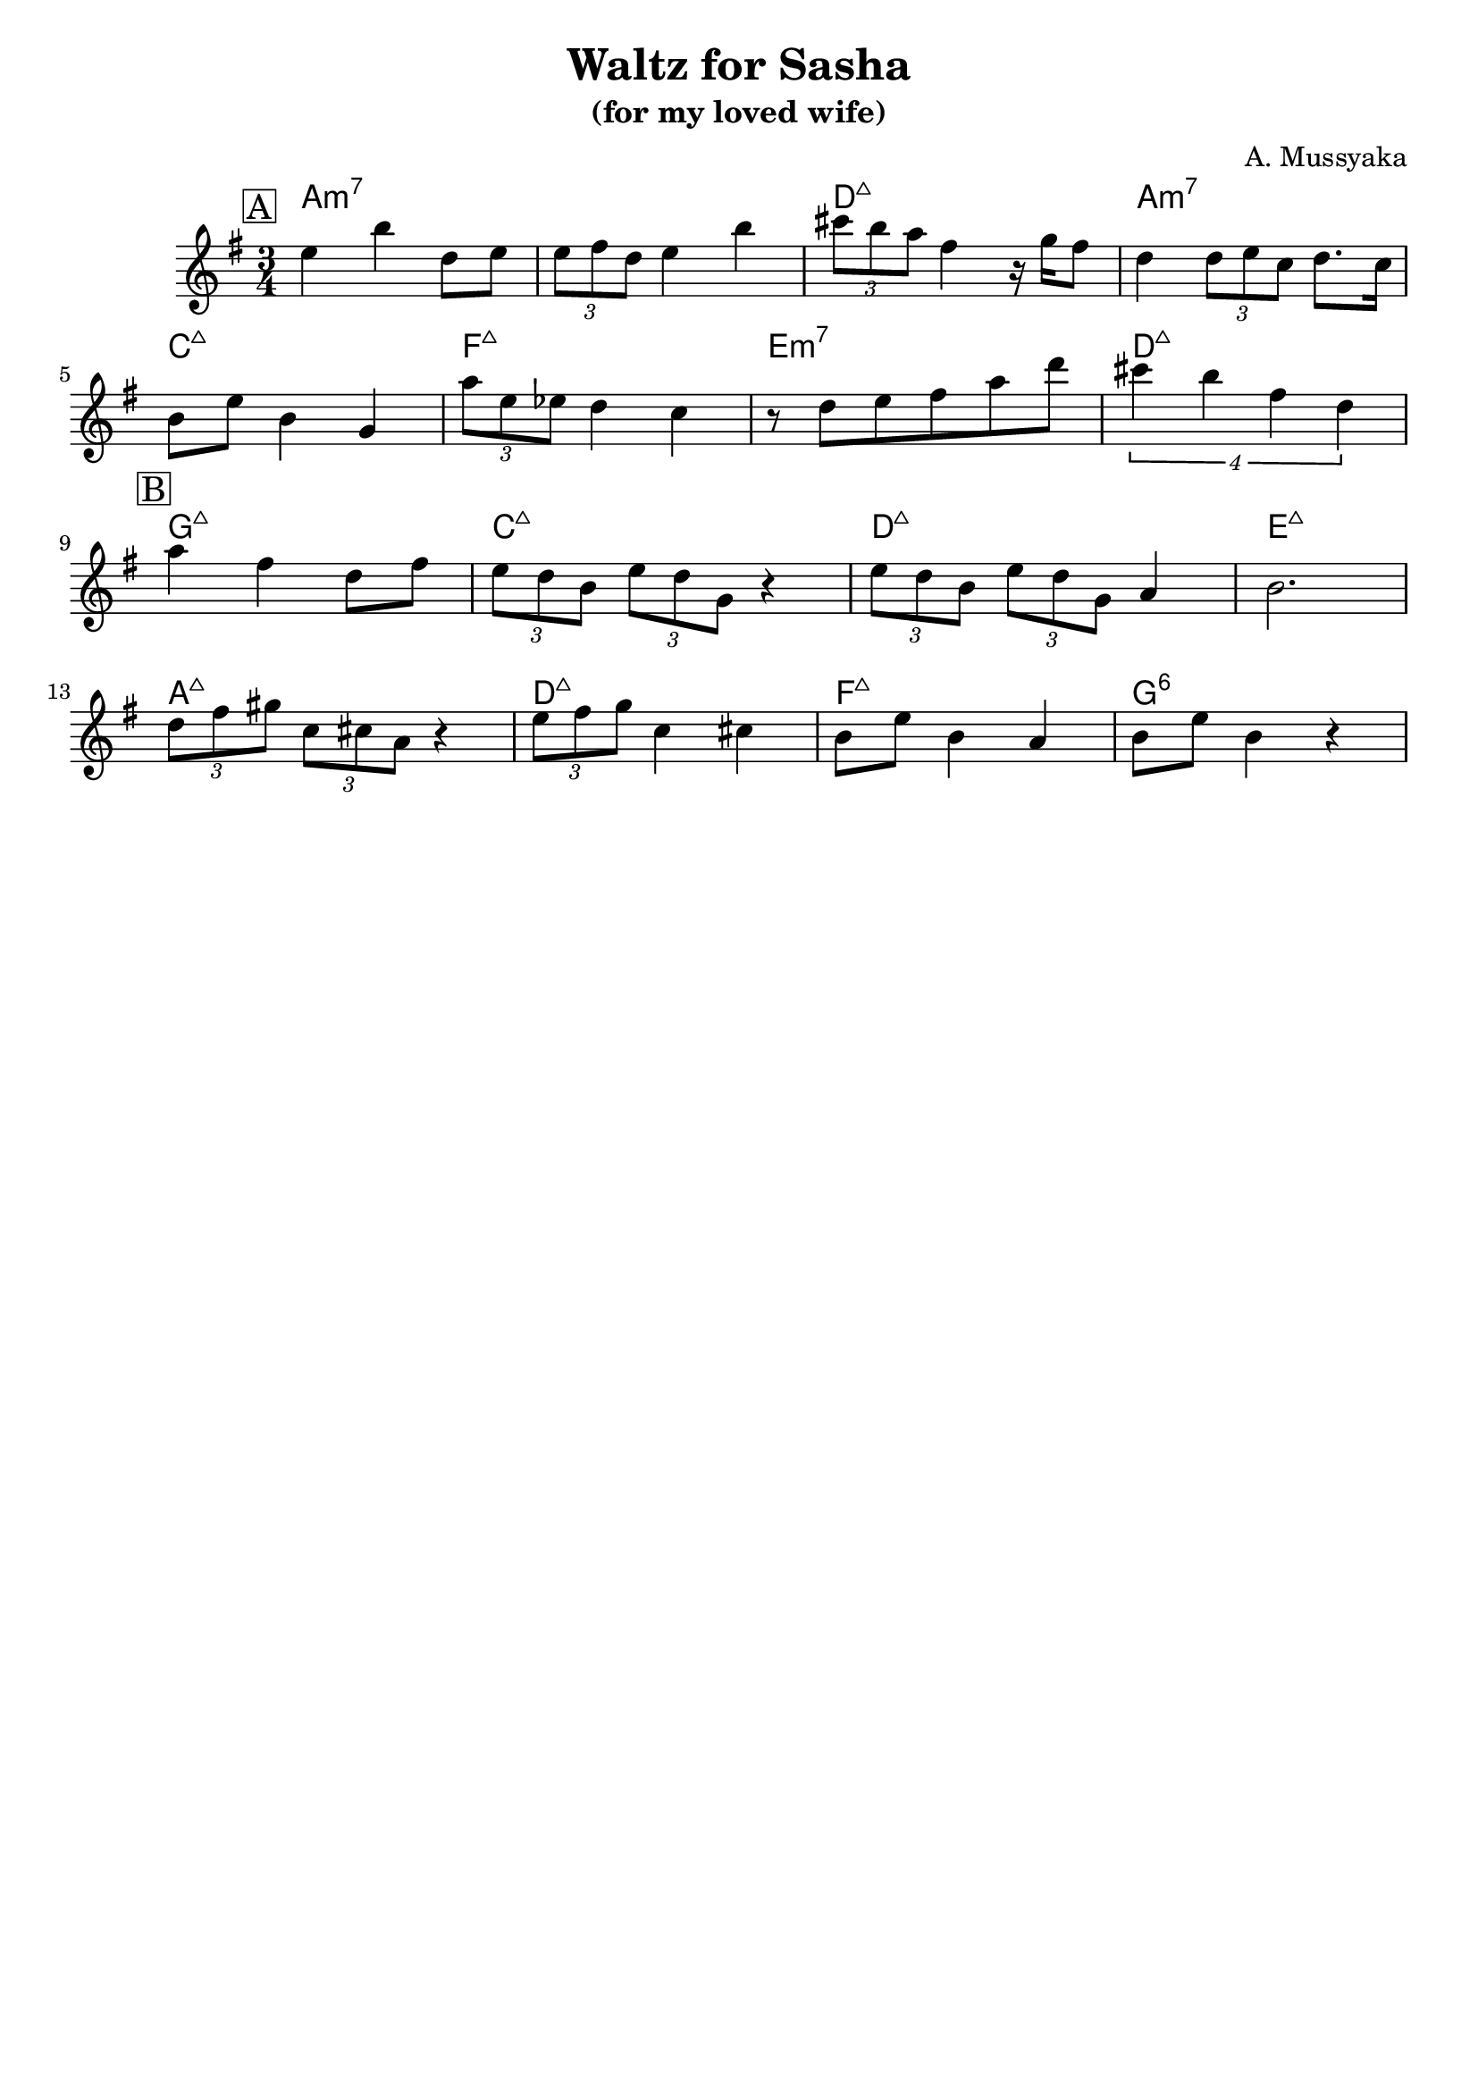 \version "2.16.2"
\header {
    title = "Waltz for Sasha"
    subtitle = "(for my loved wife)"
    composer = "A. Mussyaka" 
    tagline = ""  % removed 
}

empty = {
  r2. r2. r2. r2. \break
}

solo = \relative c'' {
  \clef treble
  \key e \minor
  
  \set fingeringOrientations = #'(down)
  \set stringNumberOrientations = #'(up)
  \override Fingering #'staff-padding = #'()

% A
\mark \markup {\box A}

e4 b' d,8  e |
\times 2/3 {e8 fis d} e4 b' |
\times 2/3 {cis8 b a} fis4 r16 g16 fis8 |
d4 \times 2/3 {d8 e c} d8. c16 |

  \break

b8 e b4 g |
\times 2/3 {a'8 e ees} d4 c |
r8 d8 e fis a d | 
\times 3/4 {cis4 b fis d} |

  \break

% Bridge
\mark \markup {\box B}  

a'4 fis d8 fis |
\times 2/3 {e8 d b} \times 2/3 {e d g,} r4 |
\times 2/3 {e'8 d b} \times 2/3 {e d g,} a4 |
b2. |

\break

\times 2/3 {d8 fis gis} \times 2/3 {c, cis a} r4 |
\times 2/3 {e'8 fis g} c,4 cis |
b8 e b4 a |
b8 e b4 r4 |

%\break

%A'
%\mark \markup {\box A'}
%  \empty
%  \empty
%  \empty
%  \break
} % end solo

apart = \chordmode {
a2.:m7 a:m7 d:maj a:m7
c:maj f:maj e:m7 d:maj
}

bridge = \chordmode {
g2.:maj c:maj d:maj e:maj
a:maj d:maj f:maj g:6
}

harmonies = \chordmode {
%A1
 \apart
%A2
 \bridge
%A'
} % end harmonies

\score {
  <<
    \time 3/4
    \new ChordNames {
      \set chordChanges = ##t
      \harmonies
    }
    \new Staff {
      \set Staff.midiInstrument = #"electric guitar (jazz)"
      \solo
    }
  >>
  \layout {}
  \midi {\tempo 4 = 90}
}